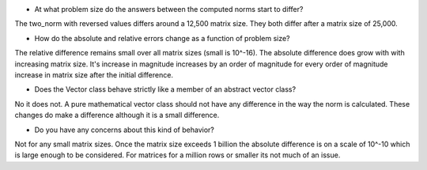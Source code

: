 

- At what problem size do the answers between the computed norms start to differ?
The two_norm with reversed values differs around a 12,500 matrix size. They both differ after a matrix size
of 25,000.

- How do the absolute and relative errors change as a function of problem size?
The relative difference remains small over all matrix sizes (small is 10^-16).
The absolute difference does grow with with increasing matrix size. It's increase in magnitude
increases by an order of magnitude for every order of magnitude increase in matrix size after the initial difference.

- Does the Vector class behave strictly like a member of an abstract vector class?
No it does not. A pure mathematical vector class should not have any difference in the way the norm is calculated.
These changes do make a difference although it is a small difference.

- Do you have any concerns about this kind of behavior?
Not for any small matrix sizes. Once the matrix size exceeds 1 billion the absolute difference is
on a scale of 10^-10 which is large enough to be considered. For matrices for a million rows or smaller its not much of an issue.



